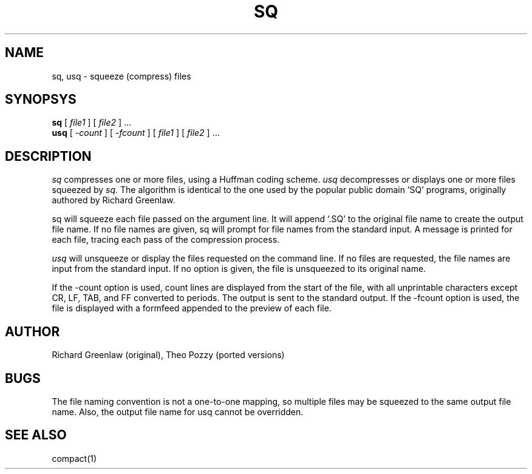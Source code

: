 .TH SQ 1 Local
.SH NAME
sq, usq \- squeeze (compress) files
.SH SYNOPSYS
.B sq
[
.I file1
] [
.I file2
] ...
.br
.B usq
[
.I \-count
]
[
.I \-fcount
]
[
.I file1
] [
.I file2
] ...
.SH DESCRIPTION
.I sq
compresses one or more files, using a Huffman coding scheme.
.I usq 
decompresses or displays one or more files squeezed by
.I sq.
The algorithm is identical to the one used by the
popular public domain 'SQ' programs, originally authored by Richard
Greenlaw.
.PP
sq will squeeze each file passed on the argument line.  It will
append `.SQ' to the original file name to create the output file
name.  If no file names are given, sq will prompt for file names
from the standard input.  A message is printed for each file,
tracing each pass of the compression process.
.PP
.I usq
will unsqueeze or display the files requested on the command
line.  If no files are requested,  the file names are input from
the standard input.  If no option is given, the file is unsqueezed
to its original name.
.PP
If the \-count option is used, count lines are displayed
from the start of the file, with all unprintable characters
except CR, LF, TAB, and FF converted to periods.  The output is
sent to the standard output.  If the \-fcount option is used,
the file is displayed with a formfeed appended to the preview
of each file.
.SH AUTHOR
Richard Greenlaw (original), Theo Pozzy (ported versions)
.SH BUGS
The file naming convention is not a one-to-one mapping, so multiple
files may be squeezed to the same output file name.
Also, the output file name for usq cannot be overridden.
.SH "SEE ALSO"
compact(1)

